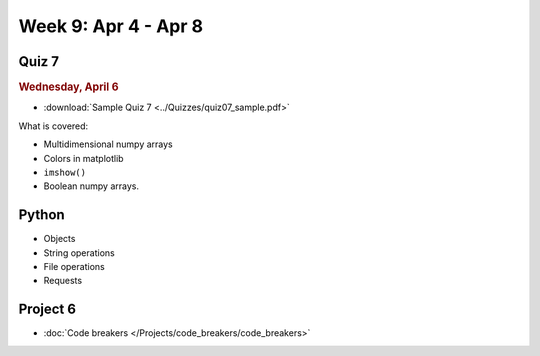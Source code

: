 Week 9: Apr 4 - Apr 8
=======================

Quiz 7
~~~~~~

.. rubric:: Wednesday, April 6

* :download:`Sample Quiz 7 <../Quizzes/quiz07_sample.pdf>`

What is covered:

* Multidimensional numpy arrays
* Colors in matplotlib
* ``imshow()``
* Boolean numpy arrays.


Python
~~~~~~

* Objects
* String operations
* File operations
* Requests



Project 6
~~~~~~~~~

* :doc:`Code breakers </Projects/code_breakers/code_breakers>`
